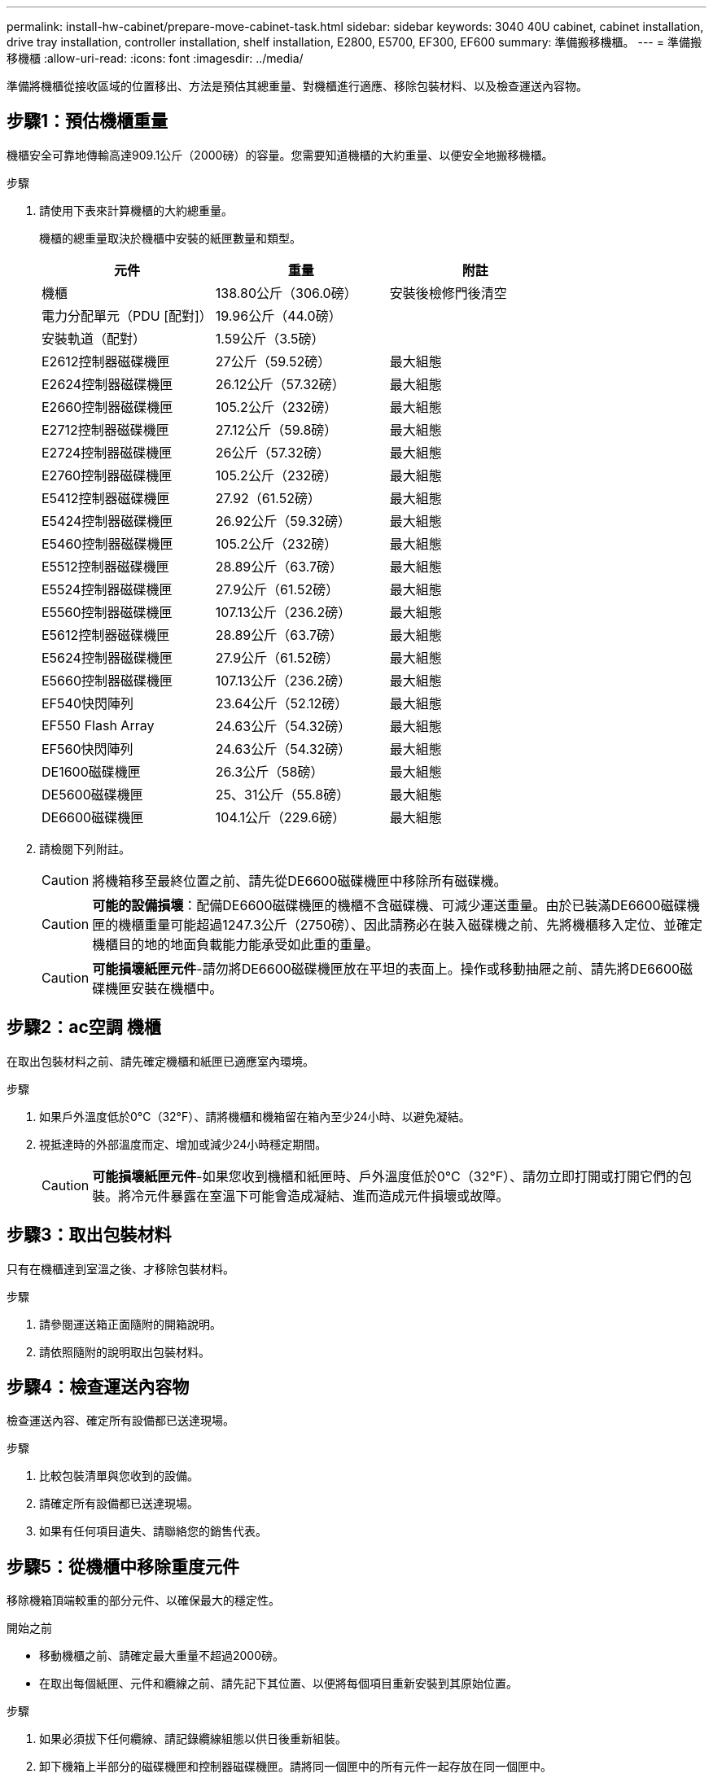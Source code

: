 ---
permalink: install-hw-cabinet/prepare-move-cabinet-task.html 
sidebar: sidebar 
keywords: 3040 40U cabinet, cabinet installation, drive tray installation, controller installation, shelf installation, E2800, E5700, EF300, EF600 
summary: 準備搬移機櫃。 
---
= 準備搬移機櫃
:allow-uri-read: 
:icons: font
:imagesdir: ../media/


[role="lead"]
準備將機櫃從接收區域的位置移出、方法是預估其總重量、對機櫃進行適應、移除包裝材料、以及檢查運送內容物。



== 步驟1：預估機櫃重量

機櫃安全可靠地傳輸高達909.1公斤（2000磅）的容量。您需要知道機櫃的大約重量、以便安全地搬移機櫃。

.步驟
. 請使用下表來計算機櫃的大約總重量。
+
機櫃的總重量取決於機櫃中安裝的紙匣數量和類型。

+
|===
| 元件 | 重量 | 附註 


 a| 
機櫃
 a| 
138.80公斤（306.0磅）
 a| 
安裝後檢修門後清空



 a| 
電力分配單元（PDU [配對]）
 a| 
19.96公斤（44.0磅）
 a| 



 a| 
安裝軌道（配對）
 a| 
1.59公斤（3.5磅）
 a| 



 a| 
E2612控制器磁碟機匣
 a| 
27公斤（59.52磅）
 a| 
最大組態



 a| 
E2624控制器磁碟機匣
 a| 
26.12公斤（57.32磅）
 a| 
最大組態



 a| 
E2660控制器磁碟機匣
 a| 
105.2公斤（232磅）
 a| 
最大組態



 a| 
E2712控制器磁碟機匣
 a| 
27.12公斤（59.8磅）
 a| 
最大組態



 a| 
E2724控制器磁碟機匣
 a| 
26公斤（57.32磅）
 a| 
最大組態



 a| 
E2760控制器磁碟機匣
 a| 
105.2公斤（232磅）
 a| 
最大組態



 a| 
E5412控制器磁碟機匣
 a| 
27.92（61.52磅）
 a| 
最大組態



 a| 
E5424控制器磁碟機匣
 a| 
26.92公斤（59.32磅）
 a| 
最大組態



 a| 
E5460控制器磁碟機匣
 a| 
105.2公斤（232磅）
 a| 
最大組態



 a| 
E5512控制器磁碟機匣
 a| 
28.89公斤（63.7磅）
 a| 
最大組態



 a| 
E5524控制器磁碟機匣
 a| 
27.9公斤（61.52磅）
 a| 
最大組態



 a| 
E5560控制器磁碟機匣
 a| 
107.13公斤（236.2磅）
 a| 
最大組態



 a| 
E5612控制器磁碟機匣
 a| 
28.89公斤（63.7磅）
 a| 
最大組態



 a| 
E5624控制器磁碟機匣
 a| 
27.9公斤（61.52磅）
 a| 
最大組態



 a| 
E5660控制器磁碟機匣
 a| 
107.13公斤（236.2磅）
 a| 
最大組態



 a| 
EF540快閃陣列
 a| 
23.64公斤（52.12磅）
 a| 
最大組態



 a| 
EF550 Flash Array
 a| 
24.63公斤（54.32磅）
 a| 
最大組態



 a| 
EF560快閃陣列
 a| 
24.63公斤（54.32磅）
 a| 
最大組態



 a| 
DE1600磁碟機匣
 a| 
26.3公斤（58磅）
 a| 
最大組態



 a| 
DE5600磁碟機匣
 a| 
25、31公斤（55.8磅）
 a| 
最大組態



 a| 
DE6600磁碟機匣
 a| 
104.1公斤（229.6磅）
 a| 
最大組態

|===
. 請檢閱下列附註。
+

CAUTION: 將機箱移至最終位置之前、請先從DE6600磁碟機匣中移除所有磁碟機。

+

CAUTION: *可能的設備損壞*：配備DE6600磁碟機匣的機櫃不含磁碟機、可減少運送重量。由於已裝滿DE6600磁碟機匣的機櫃重量可能超過1247.3公斤（2750磅）、因此請務必在裝入磁碟機之前、先將機櫃移入定位、並確定機櫃目的地的地面負載能力能承受如此重的重量。

+

CAUTION: *可能損壞紙匣元件*-請勿將DE6600磁碟機匣放在平坦的表面上。操作或移動抽屜之前、請先將DE6600磁碟機匣安裝在機櫃中。





== 步驟2：ac空調 機櫃

在取出包裝材料之前、請先確定機櫃和紙匣已適應室內環境。

.步驟
. 如果戶外溫度低於0°C（32°F）、請將機櫃和機箱留在箱內至少24小時、以避免凝結。
. 視抵達時的外部溫度而定、增加或減少24小時穩定期間。
+

CAUTION: *可能損壞紙匣元件*-如果您收到機櫃和紙匣時、戶外溫度低於0°C（32°F）、請勿立即打開或打開它們的包裝。將冷元件暴露在室溫下可能會造成凝結、進而造成元件損壞或故障。





== 步驟3：取出包裝材料

只有在機櫃達到室溫之後、才移除包裝材料。

.步驟
. 請參閱運送箱正面隨附的開箱說明。
. 請依照隨附的說明取出包裝材料。




== 步驟4：檢查運送內容物

檢查運送內容、確定所有設備都已送達現場。

.步驟
. 比較包裝清單與您收到的設備。
. 請確定所有設備都已送達現場。
. 如果有任何項目遺失、請聯絡您的銷售代表。




== 步驟5：從機櫃中移除重度元件

移除機箱頂端較重的部分元件、以確保最大的穩定性。

.開始之前
* 移動機櫃之前、請確定最大重量不超過2000磅。
* 在取出每個紙匣、元件和纜線之前、請先記下其位置、以便將每個項目重新安裝到其原始位置。


.步驟
. 如果必須拔下任何纜線、請記錄纜線組態以供日後重新組裝。
. 卸下機箱上半部分的磁碟機匣和控制器磁碟機匣。請將同一個匣中的所有元件一起存放在同一個匣中。
+

NOTE: 您不需要從每個紙匣背面卸下電源供應器或其他元件

. 將每個元件放在獨立的防靜電袋中。如果原始出貨箱可供使用、請使用這些包裝箱來運送組件。

